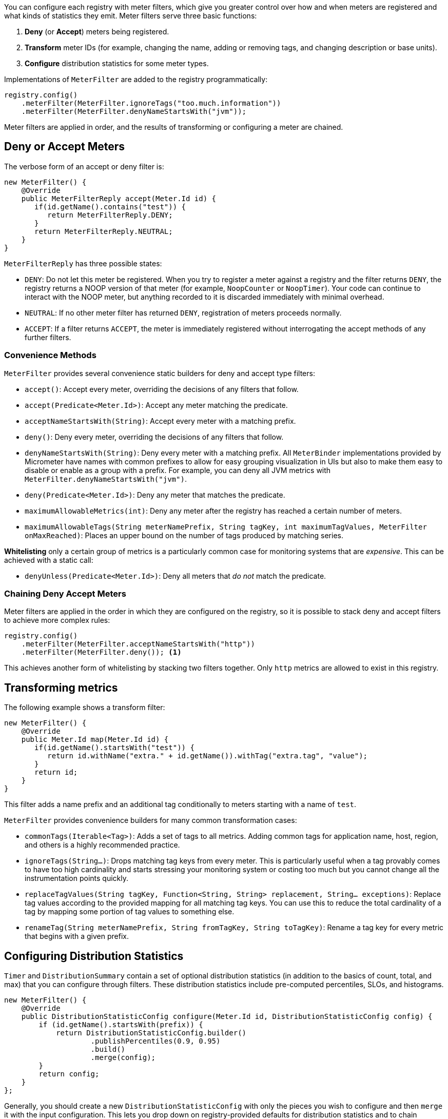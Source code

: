 You can configure each registry with meter filters, which give you greater control over how and when meters are registered and what kinds of statistics they emit. Meter filters serve three basic functions:

1. **Deny** (or **Accept**) meters being registered.
2. **Transform** meter IDs (for example, changing the name, adding or removing tags, and changing description or base units).
3. **Configure** distribution statistics for some meter types.

Implementations of `MeterFilter` are added to the registry programmatically:

====
[source, java]
----
registry.config()
    .meterFilter(MeterFilter.ignoreTags("too.much.information"))
    .meterFilter(MeterFilter.denyNameStartsWith("jvm"));
----
====

Meter filters are applied in order, and the results of transforming or configuring a meter are chained.

== Deny or Accept Meters

The verbose form of an accept or deny filter is:

====
[source, java]
----
new MeterFilter() {
    @Override
    public MeterFilterReply accept(Meter.Id id) {
       if(id.getName().contains("test")) {
          return MeterFilterReply.DENY;
       }
       return MeterFilterReply.NEUTRAL;
    }
}
----
====

`MeterFilterReply` has three possible states:

* `DENY`: Do not let this meter be registered. When you try to register a meter against a registry and the filter returns `DENY`, the registry returns a NOOP version of that meter (for example, `NoopCounter` or `NoopTimer`). Your code can continue to interact with the NOOP meter, but anything recorded to it is discarded immediately with minimal overhead.
* `NEUTRAL`: If no other meter filter has returned `DENY`, registration of meters proceeds normally.
* `ACCEPT`: If a filter returns `ACCEPT`, the meter is immediately registered without interrogating the accept methods of any further filters.

=== Convenience Methods

`MeterFilter` provides several convenience static builders for deny and accept type filters:

* `accept()`: Accept every meter, overriding the decisions of any filters that follow.
* `accept(Predicate<Meter.Id>)`: Accept any meter matching the predicate.
* `acceptNameStartsWith(String)`: Accept every meter with a matching prefix.
* `deny()`: Deny every meter, overriding the decisions of any filters that follow.
* `denyNameStartsWith(String)`: Deny every meter with a matching prefix. All `MeterBinder` implementations provided by Micrometer have names with common prefixes to allow for easy grouping visualization in UIs but also to make them easy to disable or enable as a group with a prefix. For example, you can deny all JVM metrics with `MeterFilter.denyNameStartsWith("jvm")`.
* `deny(Predicate<Meter.Id>)`: Deny any meter that matches the predicate.
* `maximumAllowableMetrics(int)`: Deny any meter after the registry has reached a certain number of meters.
* `maximumAllowableTags(String meterNamePrefix, String tagKey, int maximumTagValues, MeterFilter onMaxReached)`: Places an upper bound on the number of tags produced by matching series.

**Whitelisting** only a certain group of metrics is a particularly common case for monitoring systems that are _expensive_. This can be achieved with a static call:

* `denyUnless(Predicate<Meter.Id>)`: Deny all meters that _do not_ match the predicate.

=== Chaining Deny Accept Meters

Meter filters are applied in the order in which they are configured on the registry, so it is possible to stack deny and accept filters to achieve more complex rules:

====
[source, java]
----
registry.config()
    .meterFilter(MeterFilter.acceptNameStartsWith("http"))
    .meterFilter(MeterFilter.deny()); <1>
----
====

This achieves another form of whitelisting by stacking two filters together. Only `http` metrics are allowed to exist in this registry.

== Transforming metrics

The following example shows a transform filter:

====
[source, java]
----
new MeterFilter() {
    @Override
    public Meter.Id map(Meter.Id id) {
       if(id.getName().startsWith("test")) {
          return id.withName("extra." + id.getName()).withTag("extra.tag", "value");
       }
       return id;
    }
}
----
====

This filter adds a name prefix and an additional tag conditionally to meters starting with a name of `test`.

`MeterFilter` provides convenience builders for many common transformation cases:

* `commonTags(Iterable<Tag>)`: Adds a set of tags to all metrics. Adding common tags for application name, host, region, and others is a highly recommended practice.
* `ignoreTags(String...)`: Drops matching tag keys from every meter. This is particularly useful when a tag provably comes to have
too high cardinality and starts stressing your monitoring system or costing too much but you cannot change all the instrumentation points quickly.
* `replaceTagValues(String tagKey, Function<String, String> replacement, String... exceptions)`: Replace tag values according to the provided mapping for all matching tag keys. You can use this to reduce the total cardinality of a tag by mapping some portion of tag values to something else.
* `renameTag(String meterNamePrefix, String fromTagKey, String toTagKey)`: Rename a tag key for every metric that begins with a given prefix.

== Configuring Distribution Statistics

`Timer` and `DistributionSummary` contain a set of optional distribution statistics (in addition to the basics of count, total, and max) that you can configure through filters. These distribution statistics include pre-computed percentiles, SLOs, and histograms.

====
[source, java]
----
new MeterFilter() {
    @Override
    public DistributionStatisticConfig configure(Meter.Id id, DistributionStatisticConfig config) {
        if (id.getName().startsWith(prefix)) {
            return DistributionStatisticConfig.builder()
                    .publishPercentiles(0.9, 0.95)
                    .build()
                    .merge(config);
        }
        return config;
    }
};
----
====

Generally, you should create a new `DistributionStatisticConfig` with only the pieces you wish to configure and then `merge` it with the input configuration. This lets you drop down on registry-provided defaults for distribution statistics and to chain multiple filters together, each configuring some part of the distribution statistics (for example, you might want a 100ms SLO for all HTTP requests but only percentile histograms on a few critical endpoints).

`MeterFilter` provides convenience builders for:

* `maxExpected(Duration/long)`: Governs the upper bound of percentile histogram buckets shipped from a timer or summary.
* `minExpected(Duration/long)`: Governs the lower bound of percentile histogram buckets shipped from a timer or summary.

Spring Boot offers property-based filters for configuring SLOs, percentiles, and percentile histograms by name prefix.
